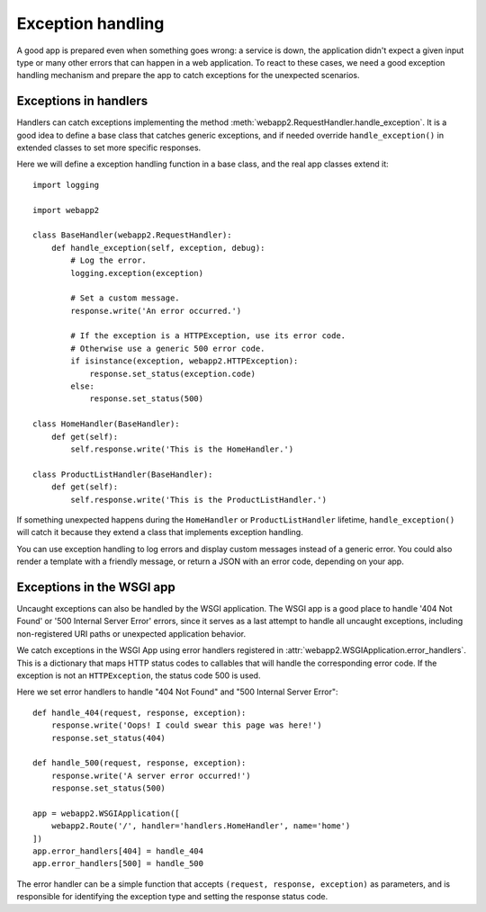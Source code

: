 .. _guide.exceptions:

Exception handling
==================
A good app is prepared even when something goes wrong: a service is down,
the application didn't expect a given input type or many other errors that
can happen in a web application. To react to these cases, we need a good
exception handling mechanism and prepare the app to catch exceptions for the
unexpected scenarios.


Exceptions in handlers
----------------------
Handlers can catch exceptions implementing the method
:meth:`webapp2.RequestHandler.handle_exception`. It is a good idea to define
a base class that catches generic exceptions, and if needed override
``handle_exception()`` in extended classes to set more specific responses.

Here we will define a exception handling function in a base class, and the real
app classes extend it::

    import logging

    import webapp2

    class BaseHandler(webapp2.RequestHandler):
        def handle_exception(self, exception, debug):
            # Log the error.
            logging.exception(exception)

            # Set a custom message.
            response.write('An error occurred.')

            # If the exception is a HTTPException, use its error code.
            # Otherwise use a generic 500 error code.
            if isinstance(exception, webapp2.HTTPException):
                response.set_status(exception.code)
            else:
                response.set_status(500)

    class HomeHandler(BaseHandler):
        def get(self):
            self.response.write('This is the HomeHandler.')

    class ProductListHandler(BaseHandler):
        def get(self):
            self.response.write('This is the ProductListHandler.')

If something unexpected happens during the ``HomeHandler`` or
``ProductListHandler`` lifetime, ``handle_exception()`` will catch it because
they extend a class that implements exception handling.

You can use exception handling to log errors and display custom messages
instead of a generic error. You could also render a template with a friendly
message, or return a JSON with an error code, depending on your app.


Exceptions in the WSGI app
--------------------------
Uncaught exceptions can also be handled by the WSGI application. The WSGI app
is a good place to handle '404 Not Found' or '500 Internal Server Error'
errors, since it serves as a last attempt to handle all uncaught exceptions,
including non-registered URI paths or unexpected application behavior.

We catch exceptions in the WSGI App using error handlers registered in
:attr:`webapp2.WSGIApplication.error_handlers`. This is a dictionary that
maps HTTP status codes to callables that will handle the corresponding error
code. If the exception is not an ``HTTPException``, the status code 500 is
used.

Here we set error handlers to handle "404 Not Found" and "500 Internal Server
Error"::

    def handle_404(request, response, exception):
        response.write('Oops! I could swear this page was here!')
        response.set_status(404)

    def handle_500(request, response, exception):
        response.write('A server error occurred!')
        response.set_status(500)

    app = webapp2.WSGIApplication([
        webapp2.Route('/', handler='handlers.HomeHandler', name='home')
    ])
    app.error_handlers[404] = handle_404
    app.error_handlers[500] = handle_500

The error handler can be a simple function that accepts
``(request, response, exception)`` as parameters, and is responsible for
identifying the exception type and setting the response status code.
